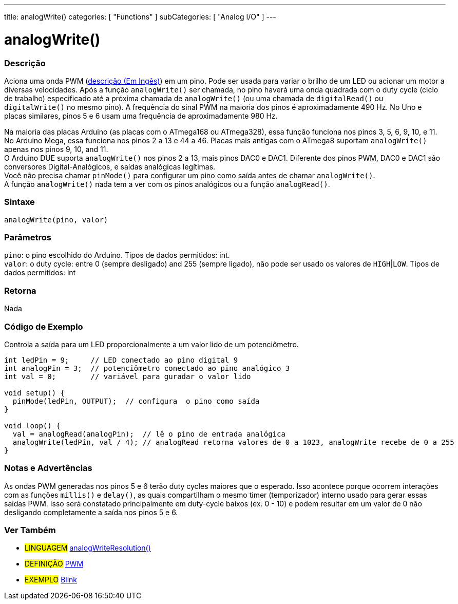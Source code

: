 ---
title: analogWrite()
categories: [ "Functions" ]
subCategories: [ "Analog I/O" ]
---





= analogWrite()


// OVERVIEW SECTION STARTS
[#overview]
--

[float]
=== Descrição
Aciona uma onda PWM (http://arduino.cc/en/Tutorial/PWM[descrição (Em Ingês)]) em um pino. Pode ser usada para variar o brilho de um LED ou acionar um motor a diversas velocidades. Após a função `analogWrite()` ser chamada, no pino haverá uma onda quadrada com o duty cycle (ciclo de trabalho) especificado até a próxima chamada de `analogWrite()` (ou uma chamada de `digitalRead()` ou `digitalWrite()` no mesmo pino). A frequência do sinal PWM na maioria dos pinos é aproximadamente 490 Hz. No Uno e placas similares, pinos 5 e 6 usam uma frequência de aproximadamente 980 Hz.
[%hardbreaks]
Na maioria das placas Arduino (as placas com o ATmega168 ou ATmega328), essa função funciona nos pinos 3, 5, 6, 9, 10, e 11. No Arduino Mega, essa funciona nos pinos 2 a 13 e 44 a 46. Placas mais antigas com o ATmega8 suportam `analogWrite()` apenas nos pinos 9, 10, and 11.
O Arduino DUE suporta `analogWrite()` nos pinos 2 a 13, mais pinos DAC0 e DAC1. Diferente dos pinos PWM, DAC0 e DAC1 são conversores Digital-Analógicos, e saídas analógicas legítimas.
Você não precisa chamar `pinMode()` para configurar um pino como saída antes de chamar `analogWrite()`.
A função `analogWrite()` nada tem a ver com os pinos analógicos ou a função `analogRead()`.
[%hardbreaks]


[float]
=== Sintaxe
`analogWrite(pino, valor)`


[float]
=== Parâmetros
`pino`: o pino escolhido do Arduino. Tipos de dados permitidos: int. +
`valor`: o duty cycle: entre 0 (sempre desligado) and 255 (sempre ligado), não pode ser usado os valores de `HIGH`|`LOW`. Tipos de dados permitidos: int


[float]
=== Retorna
Nada

--
// OVERVIEW SECTION ENDS




// HOW TO USE SECTION STARTS
[#howtouse]
--

[float]
=== Código de Exemplo
Controla a saída para um LED proporcionalmente a um valor lido de um potenciômetro.


[source,arduino]
----
int ledPin = 9;     // LED conectado ao pino digital 9
int analogPin = 3;  // potenciômetro conectado ao pino analógico 3
int val = 0;        // variável para guradar o valor lido

void setup() {
  pinMode(ledPin, OUTPUT);  // configura  o pino como saída
}

void loop() {
  val = analogRead(analogPin);  // lê o pino de entrada analógica
  analogWrite(ledPin, val / 4); // analogRead retorna valores de 0 a 1023, analogWrite recebe de 0 a 255
}
----
[%hardbreaks]


[float]
=== Notas e Advertências
As ondas PWM generadas nos pinos 5 e 6 terão duty cycles maiores que o esperado. Isso acontece porque ocorrem interações com as funções `millis()` e `delay()`, as quais compartilham o mesmo timer (temporizador) interno usado para gerar essas saídas PWM. Isso será constatado principalmente em duty-cycle baixos (ex. 0 - 10) e podem resultar em um valor de 0 não desligando completamente a saída nos pinos 5 e 6.

--
// HOW TO USE SECTION ENDS


// SEE ALSO SECTION
[#see_also]
--

[float]
=== Ver Também

[role="language"]
* #LINGUAGEM# link:../../zero-due-mkr-family/analogwriteresolution[analogWriteResolution()]

[role="definition"]
* #DEFINIÇÃO# http://arduino.cc/en/Tutorial/PWM[PWM^]

[role="example"]
* #EXEMPLO# http://arduino.cc/en/Tutorial/Blink[Blink^]

--
// SEE ALSO SECTION ENDS
